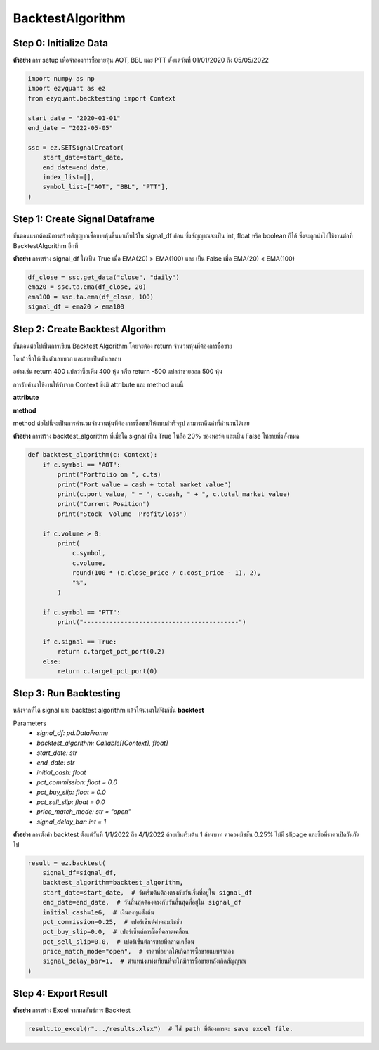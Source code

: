 BacktestAlgorithm
=================

Step 0: Initialize Data
-----------------------

**ตัวอย่าง** การ setup เพื่อจำลองการซื้อขายหุ้น AOT, BBL และ PTT ตั้งแต่วันที่ 01/01/2020 ถึง 05/05/2022

.. code-block::

    import numpy as np
    import ezyquant as ez
    from ezyquant.backtesting import Context

    start_date = "2020-01-01"
    end_date = "2022-05-05"

    ssc = ez.SETSignalCreator(
        start_date=start_date,
        end_date=end_date,
        index_list=[],
        symbol_list=["AOT", "BBL", "PTT"],
    )


Step 1: Create Signal Dataframe
-------------------------------

ขั้นตอนแรกต้องมีการสร้างสัญญาณซื้อขายหุ้นขึ้นมาเก็บไว้ใน signal_df ก่อน
ซึ่งสัญญาณจะเป็น int, float หรือ boolean ก็ได้ ซึ่งจะถูกนำไปใช้งานต่อที่ BacktestAlgorithm อีกที

**ตัวอย่าง** การสร้าง signal_df ให้เป็น True เมื่อ EMA(20) > EMA(100) และ เป็น False เมื่อ EMA(20) < EMA(100)

.. code-block::

    df_close = ssc.get_data("close", "daily")
    ema20 = ssc.ta.ema(df_close, 20)
    ema100 = ssc.ta.ema(df_close, 100)
    signal_df = ema20 > ema100


Step 2: Create Backtest Algorithm
---------------------------------

ขั้นตอนต่อไปเป็นการเขียน Backtest Algorithm โดยจะต้อง return จำนวนหุ้นที่ต้องการซื้อขาย

โดยถ้าซื้อให้เป็นตัวเลขบวก และขายเป็นตัวเลขลบ

อย่างเช่น return 400 แปลว่าซื้อเพิ่ม 400 หุ้น หรือ return -500 แปลว่าขายออก 500 หุ้น

การรับค่ามาใช้งานให้รับจาก Context ซึ่งมี attribute และ method ตามนี้

**attribute**

.. csv-table::
   :file: ../_static/backtest_context_attribute.csv
   :widths: 30, 70
   :header-rows: 1

**method**

method ต่อไปนี้จะเป็นการคำนวนจำนวนหุ้นที่ต้องการซื้อขายให้แบบสำเร็จรูป สามารถคืนค่าที่คำนวนได้เลย

.. csv-table::
   :file: ../_static/backtest_context_method.csv
   :widths: 30, 70
   :header-rows: 1


**ตัวอย่าง** การสร้าง backtest_algorithm ที่เมื่อใด signal เป็น True ให้ถือ 20% ของพอร์ต และเป็น False ให้ขายทิ้งทั้งหมด

.. code-block::

    def backtest_algorithm(c: Context):
        if c.symbol == "AOT":
            print("Portfolio on ", c.ts)
            print("Port value = cash + total market value")
            print(c.port_value, " = ", c.cash, " + ", c.total_market_value)
            print("Current Position")
            print("Stock  Volume  Profit/loss")

        if c.volume > 0:
            print(
                c.symbol,
                c.volume,
                round(100 * (c.close_price / c.cost_price - 1), 2),
                "%",
            )

        if c.symbol == "PTT":
            print("------------------------------------------")

        if c.signal == True:
            return c.target_pct_port(0.2)
        else:
            return c.target_pct_port(0)

Step 3: Run Backtesting
-----------------------

หลังจากที่ได้ signal และ backtest algorithm แล้วให้นำมาใส่ฟังก์ชั่น **backtest**

Parameters
    * *signal_df: pd.DataFrame*
    * *backtest_algorithm: Callable[[Context], float]*
    * *start_date: str*
    * *end_date: str*
    * *initial_cash: float*
    * *pct_commission: float = 0.0*
    * *pct_buy_slip: float = 0.0*
    * *pct_sell_slip: float = 0.0*
    * *price_match_mode: str = "open"*
    * *signal_delay_bar: int = 1*


**ตัวอย่าง** การตั้งค่า backtest ตั้งแต่วันที่ 1/1/2022 ถึง 4/1/2022 ด้วยเงินเริ่มต้น 1 ล้านบาท ค่าคอมมิชชั่น 0.25% ไม่มี slipage และซื้อที่ราคาเปิดวันถัดไป

.. code-block::

    result = ez.backtest(
        signal_df=signal_df,
        backtest_algorithm=backtest_algorithm,
        start_date=start_date,  # วันเริ่มต้นต้องตรงกับวันเริ่มที่อยู่ใน signal_df
        end_date=end_date,  # วันสิ้นสุดต้องตรงกับวันสิ้นสุดที่อยู่ใน signal_df
        initial_cash=1e6,  # เงินลงทุนตั้งต้น
        pct_commission=0.25,  # เปอร์เซ็นต์ค่าคอมมิชชั่น
        pct_buy_slip=0.0,  # เปอร์เซ็นต์การซื้อที่คลาดเคลื่อน
        pct_sell_slip=0.0,  # เปอร์เซ็นต์การขายที่คลาดเคลื่อน
        price_match_mode="open",  # ราคาที่อยากให้เกิดการซื้อขายแบบจำลอง
        signal_delay_bar=1,  # ตำแหน่งแท่งเทียนที่จะให้มีการซื้อขายหลังเกิดสัญญาณ
    )

Step 4: Export Result
---------------------

**ตัวอย่าง** การสร้าง Excel จากผลลัพธ์การ Backtest

.. code-block::

    result.to_excel(r".../results.xlsx")  # ใส่ path ที่ต้องการจะ save excel file.


